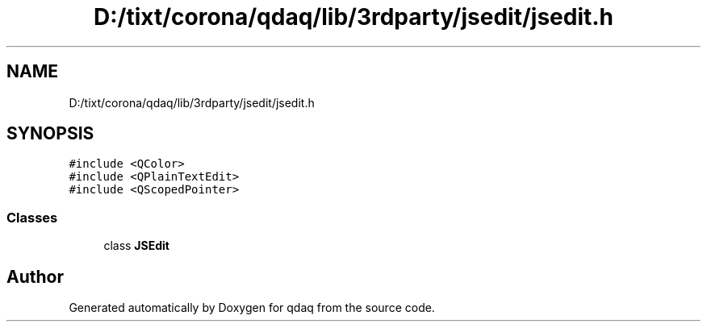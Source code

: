 .TH "D:/tixt/corona/qdaq/lib/3rdparty/jsedit/jsedit.h" 3 "Wed May 20 2020" "Version 0.2.6" "qdaq" \" -*- nroff -*-
.ad l
.nh
.SH NAME
D:/tixt/corona/qdaq/lib/3rdparty/jsedit/jsedit.h
.SH SYNOPSIS
.br
.PP
\fC#include <QColor>\fP
.br
\fC#include <QPlainTextEdit>\fP
.br
\fC#include <QScopedPointer>\fP
.br

.SS "Classes"

.in +1c
.ti -1c
.RI "class \fBJSEdit\fP"
.br
.in -1c
.SH "Author"
.PP 
Generated automatically by Doxygen for qdaq from the source code\&.
